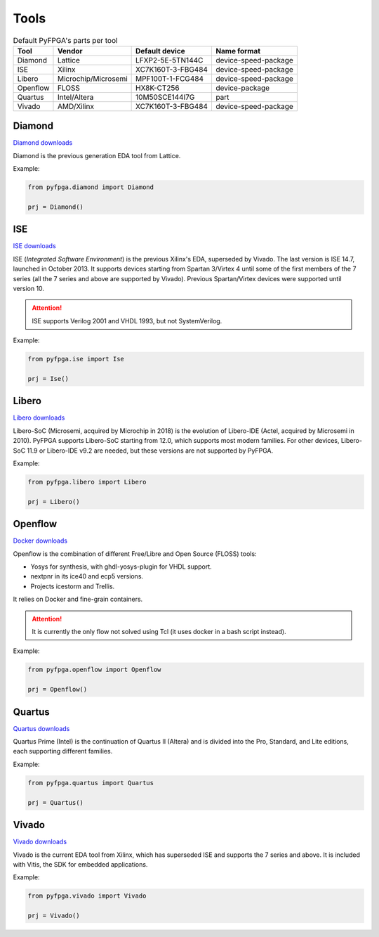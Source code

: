 Tools
=====

.. list-table:: Default PyFPGA's parts per tool
   :header-rows: 1

   * - Tool
     - Vendor
     - Default device
     - Name format
   * - Diamond
     - Lattice
     - LFXP2-5E-5TN144C
     - device-speed-package
   * - ISE
     - Xilinx
     - XC7K160T-3-FBG484
     - device-speed-package
   * - Libero
     - Microchip/Microsemi
     - MPF100T-1-FCG484
     - device-speed-package
   * - Openflow
     - FLOSS
     - HX8K-CT256
     - device-package
   * - Quartus
     - Intel/Altera
     - 10M50SCE144I7G
     - part
   * - Vivado
     - AMD/Xilinx
     - XC7K160T-3-FBG484
     - device-speed-package

Diamond
-------

`Diamond downloads <https://www.latticesemi.com/latticediamond>`_

Diamond is the previous generation EDA tool from Lattice.

Example:

.. code::

   from pyfpga.diamond import Diamond

   prj = Diamond()

ISE
---

`ISE downloads <https://www.xilinx.com/support/download/index.html/content/xilinx/en/downloadNav/vivado-design-tools/archive-ise.html>`_

ISE (*Integrated Software Environment*) is the previous Xilinx's EDA, superseded by Vivado.
The last version is ISE 14.7, launched in October 2013.
It supports devices starting from Spartan 3/Virtex 4 until some of the first members of the 7 series (all the 7 series and above are supported by Vivado).
Previous Spartan/Virtex devices were supported until version 10.

.. attention::

   ISE supports Verilog 2001 and VHDL 1993, but not SystemVerilog.

Example:

.. code::

   from pyfpga.ise import Ise

   prj = Ise()

Libero
------

`Libero downloads <https://www.microchip.com/en-us/products/fpgas-and-plds/fpga-and-soc-design-tools/fpga/libero-software-later-versions>`_

Libero-SoC (Microsemi, acquired by Microchip in 2018) is the evolution of Libero-IDE (Actel, acquired by Microsemi in 2010).
PyFPGA supports Libero-SoC starting from 12.0, which supports most modern families.
For other devices, Libero-SoC 11.9 or Libero-IDE v9.2 are needed, but these versions are not supported by PyFPGA.

Example:

.. code::

   from pyfpga.libero import Libero

   prj = Libero()

Openflow
--------

`Docker downloads <https://docs.docker.com/engine/install/>`_

Openflow is the combination of different Free/Libre and Open Source (FLOSS) tools:

* Yosys for synthesis, with ghdl-yosys-plugin for VHDL support.
* nextpnr in its ice40 and ecp5 versions.
* Projects icestorm and Trellis.

It relies on Docker and fine-grain containers.

.. attention::

   It is currently the only flow not solved using Tcl (it uses docker in a bash script instead).

Example:

.. code::

   from pyfpga.openflow import Openflow

   prj = Openflow()

Quartus
-------

`Quartus downloads <https://www.intel.com/content/www/us/en/products/details/fpga/development-tools/quartus-prime/resource.html>`_

Quartus Prime (Intel) is the continuation of Quartus II (Altera) and is divided into the Pro, Standard, and Lite editions, each supporting different families.

Example:

.. code::

   from pyfpga.quartus import Quartus

   prj = Quartus()

Vivado
------

`Vivado downloads <https://www.xilinx.com/support/download.html>`_

Vivado is the current EDA tool from Xilinx, which has superseded ISE and supports the 7 series and above.
It is included with Vitis, the SDK for embedded applications.

Example:

.. code::

   from pyfpga.vivado import Vivado

   prj = Vivado()
